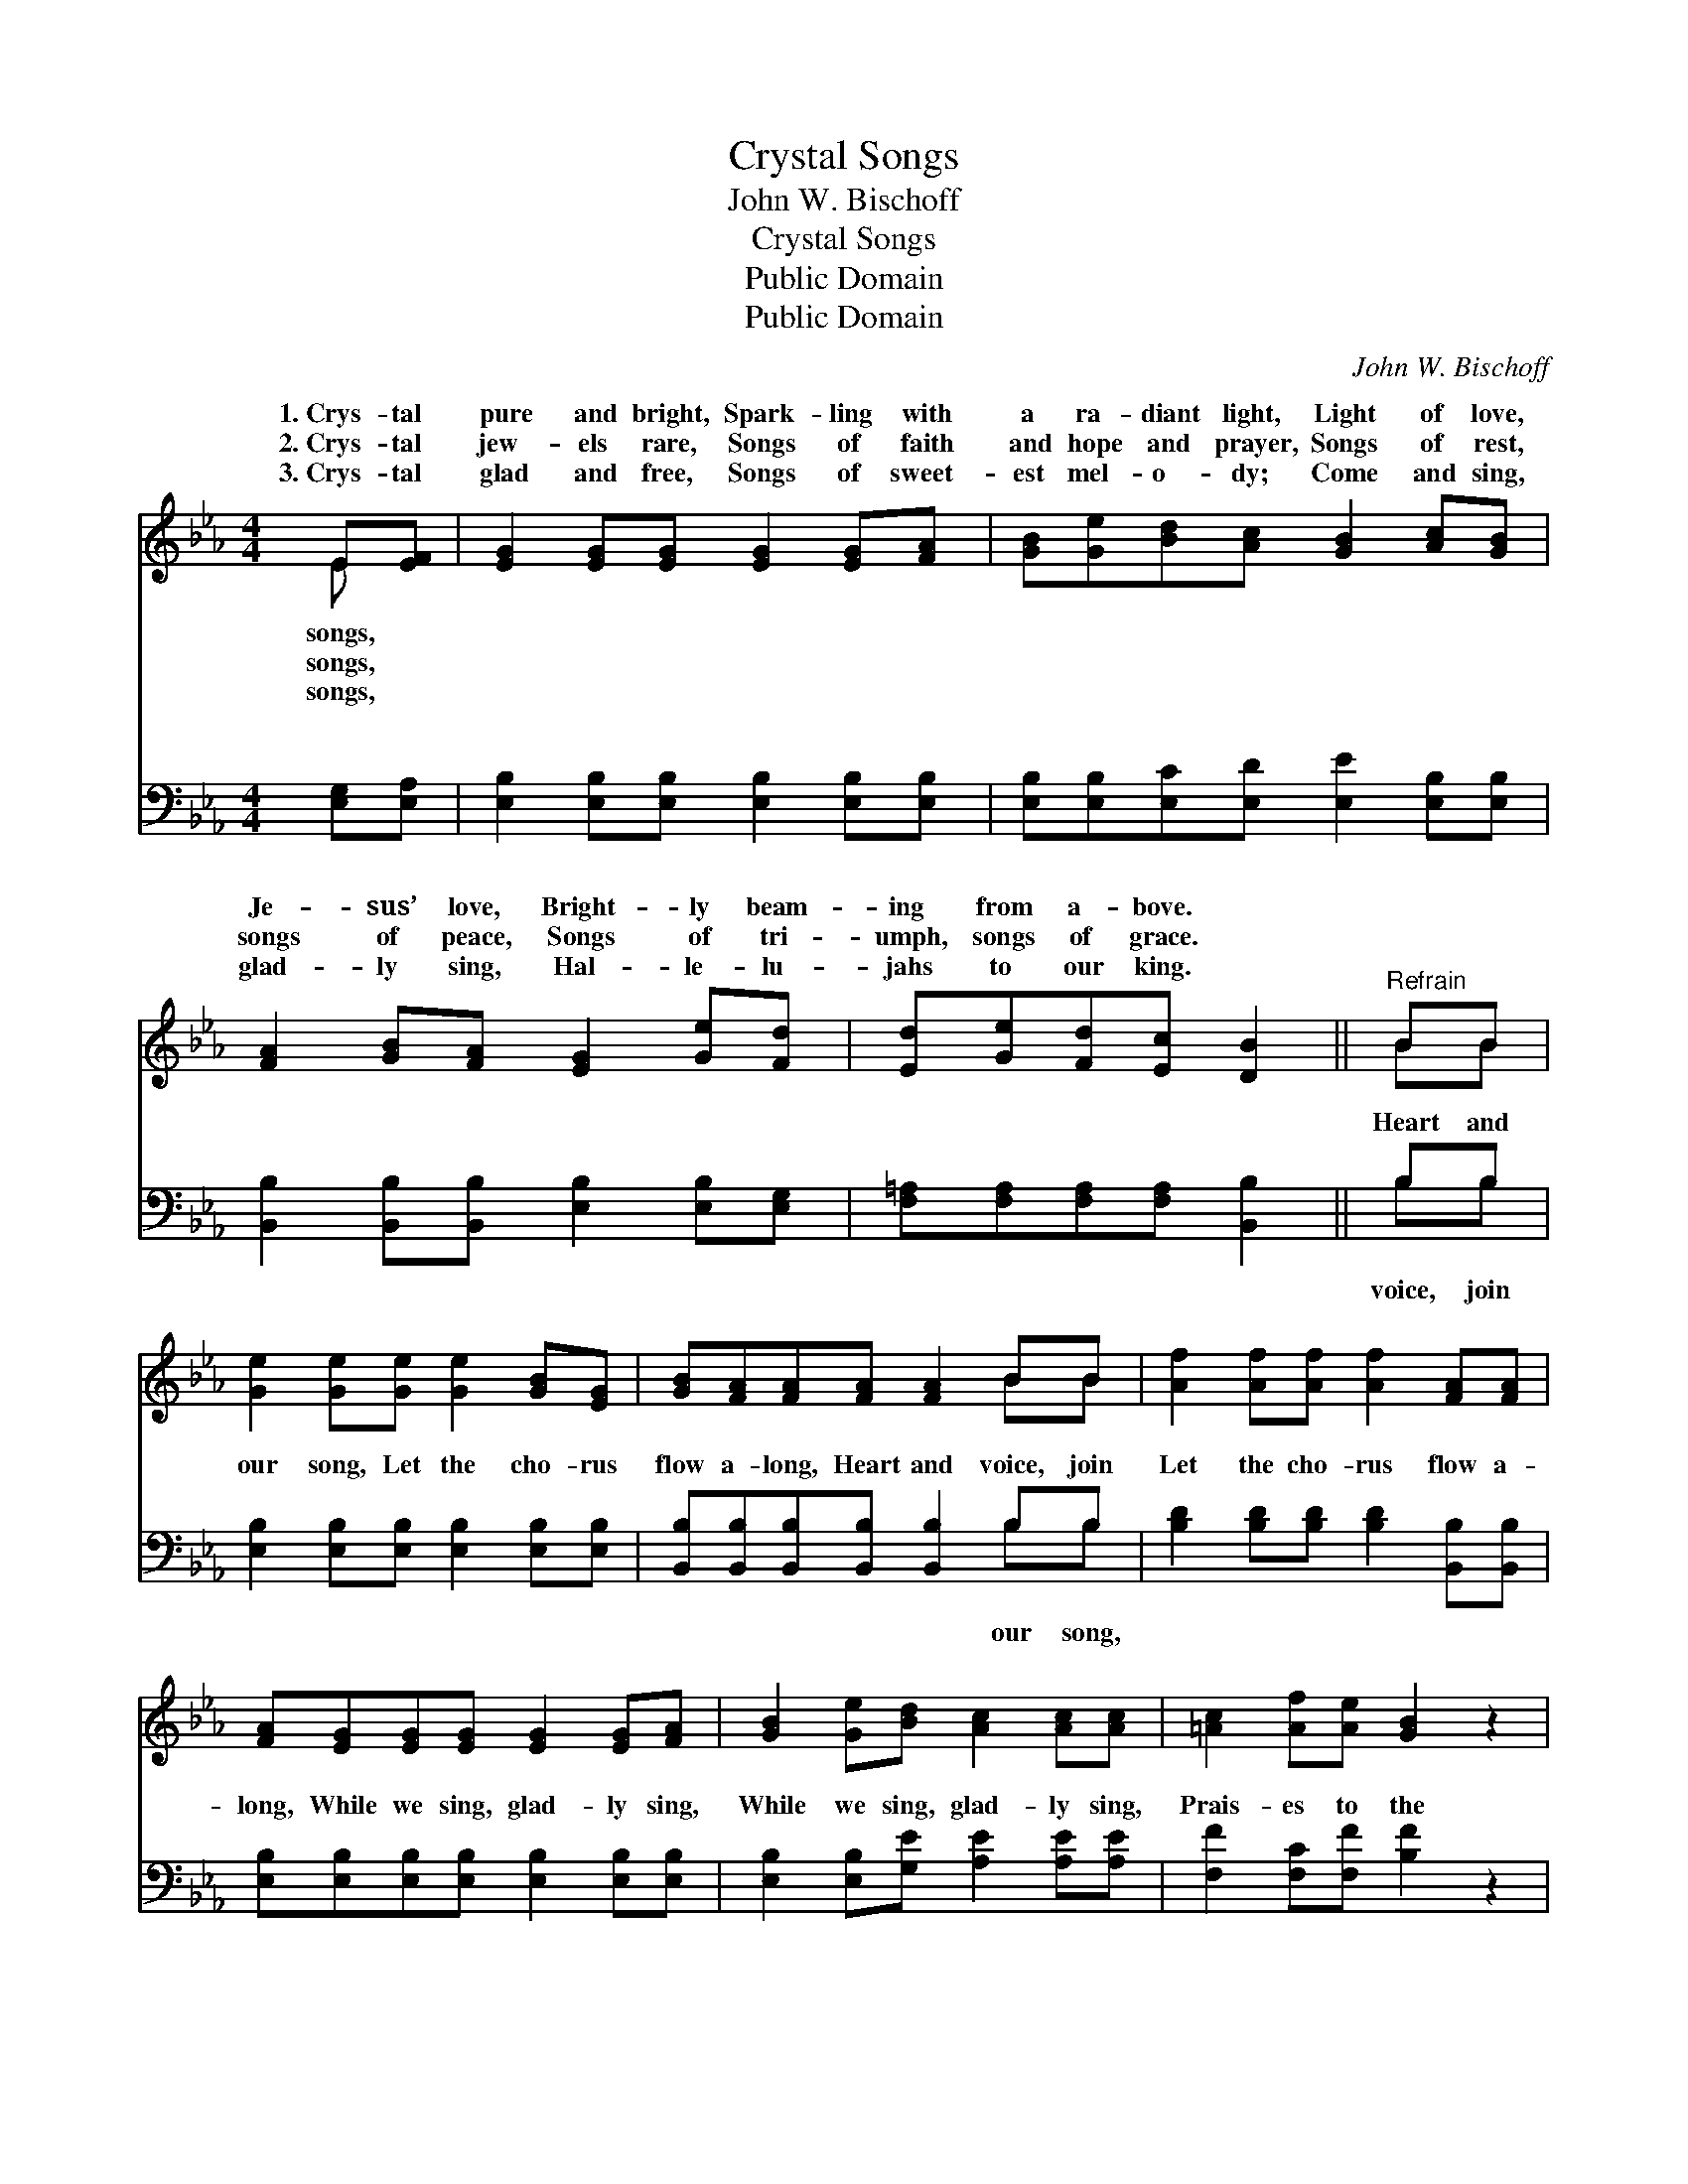 X:1
T:Crystal Songs
T:John W. Bischoff
T:Crystal Songs
T:Public Domain
T:Public Domain
C:John W. Bischoff
Z:Public Domain
%%score ( 1 2 ) ( 3 4 )
L:1/8
M:4/4
K:Eb
V:1 treble 
V:2 treble 
V:3 bass 
V:4 bass 
V:1
 E[EF] | [EG]2 [EG][EG] [EG]2 [EG][FA] | [GB][Ge][Bd][Ac] [GB]2 [Ac][GB] | %3
w: 1.~Crys- tal|pure and bright, Spark- ling with|a ra- diant light, Light of love,|
w: 2.~Crys- tal|jew- els rare, Songs of faith|and hope and prayer, Songs of rest,|
w: 3.~Crys- tal|glad and free, Songs of sweet-|est mel- o- dy; Come and sing,|
 [FA]2 [GB][FA] [EG]2 [Ge][Fd] | [Ed][Ge][Fd][Ec] [DB]2 ||"^Refrain" BB | %6
w: Je- sus’ love, Bright- ly beam-|ing from a- bove. *||
w: songs of peace, Songs of tri-|umph, songs of grace. *||
w: glad- ly sing, Hal- le- lu-|jahs to our king. *||
 [Ge]2 [Ge][Ge] [Ge]2 [GB][EG] | [GB][FA][FA][FA] [FA]2 BB | [Af]2 [Af][Af] [Af]2 [FA][FA] | %9
w: |||
w: |||
w: |||
 [FA][EG][EG][EG] [EG]2 [EG][FA] | [GB]2 [Ge][Bd] [Ac]2 [Ac][Ac] | [=Ac]2 [Af][Ae] [GB]2 z2 | %12
w: |||
w: |||
w: |||
 [Ge]2 [GB]2 [Ac]2 [Af]2 | [Ge]2 [Fd]2 [Ge]2 z2 |] %14
w: ||
w: ||
w: ||
V:2
 E x | x8 | x8 | x8 | x6 || BB | x8 | x6 BB | x8 | x8 | x8 | x8 | x8 | x8 |] %14
w: songs,||||||||||||||
w: songs,||||||||||||||
w: songs,||||||||||||||
V:3
 [E,G,][E,A,] | [E,B,]2 [E,B,][E,B,] [E,B,]2 [E,B,][E,B,] | %2
w: ~ ~|~ ~ ~ ~ ~ ~|
 [E,B,][E,B,][E,C][E,D] [E,E]2 [E,B,][E,B,] | [B,,B,]2 [B,,B,][B,,B,] [E,B,]2 [E,B,][E,G,] | %4
w: ~ ~ ~ ~ ~ ~ ~|~ ~ ~ ~ ~ ~|
 [F,=A,][F,A,][F,A,][F,A,] [B,,B,]2 || B,B, | [E,B,]2 [E,B,][E,B,] [E,B,]2 [E,B,][E,B,] | %7
w: ~ ~ ~ ~ ~|Heart and|our song, Let the cho- rus|
 [B,,B,][B,,B,][B,,B,][B,,B,] [B,,B,]2 B,B, | [B,D]2 [B,D][B,D] [B,D]2 [B,,B,][B,,B,] | %9
w: flow a- long, Heart and voice, join|Let the cho- rus flow a-|
 [E,B,][E,B,][E,B,][E,B,] [E,B,]2 [E,B,][E,B,] | [E,B,]2 [E,B,][G,E] [A,E]2 [A,E][A,E] | %11
w: long, While we sing, glad- ly sing,|While we sing, glad- ly sing,|
 [F,F]2 [F,C][F,F] [B,F]2 z2 | [E,E]2 [E,E]2 [A,E]2 [A,C]2 | B,2 [B,,B,]2 [E,B,]2 z2 |] %14
w: Prais- es to the|Lord, our king. *||
V:4
 x2 | x8 | x8 | x8 | x6 || B,B, | x8 | x6 B,B, | x8 | x8 | x8 | x8 | x8 | B,2 x6 |] %14
w: |||||voice, join||our song,|||||||

